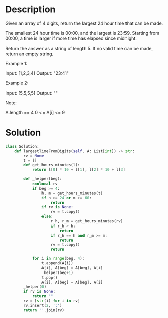 * Description
Given an array of 4 digits, return the largest 24 hour time that can be made.

The smallest 24 hour time is 00:00, and the largest is 23:59.  Starting from 00:00, a time is larger if more time has elapsed since midnight.

Return the answer as a string of length 5.  If no valid time can be made, return an empty string.

Example 1:

Input: [1,2,3,4]
Output: "23:41"

Example 2:

Input: [5,5,5,5]
Output: ""

Note:

    A.length == 4
    0 <= A[i] <= 9
* Solution
#+begin_src python
class Solution:
    def largestTimeFromDigits(self, A: List[int]) -> str:
        rv = None
        t = []
        def get_hours_minutes(l):
            return l[0] * 10 + l[1], l[2] * 10 + l[3]

        def _helper(beg):
            nonlocal rv
            if beg >= 4:
                h, m = get_hours_minutes(t)
                if h >= 24 or m >= 60:
                    return
                if rv is None:
                    rv = t.copy()
                else:
                    r_h, r_m = get_hours_minutes(rv)
                    if r_h > h:
                        return
                    if r_h == h and r_m >= m:
                        return
                    rv = t.copy()
                    return

            for i in range(beg, 4):
                t.append(A[i])
                A[i], A[beg] = A[beg], A[i]
                _helper(beg+1)
                t.pop()
                A[i], A[beg] = A[beg], A[i]
        _helper(0)
        if rv is None:
            return ""
        rv = [str(i) for i in rv]
        rv.insert(2, ':')
        return ''.join(rv)
#+end_src
